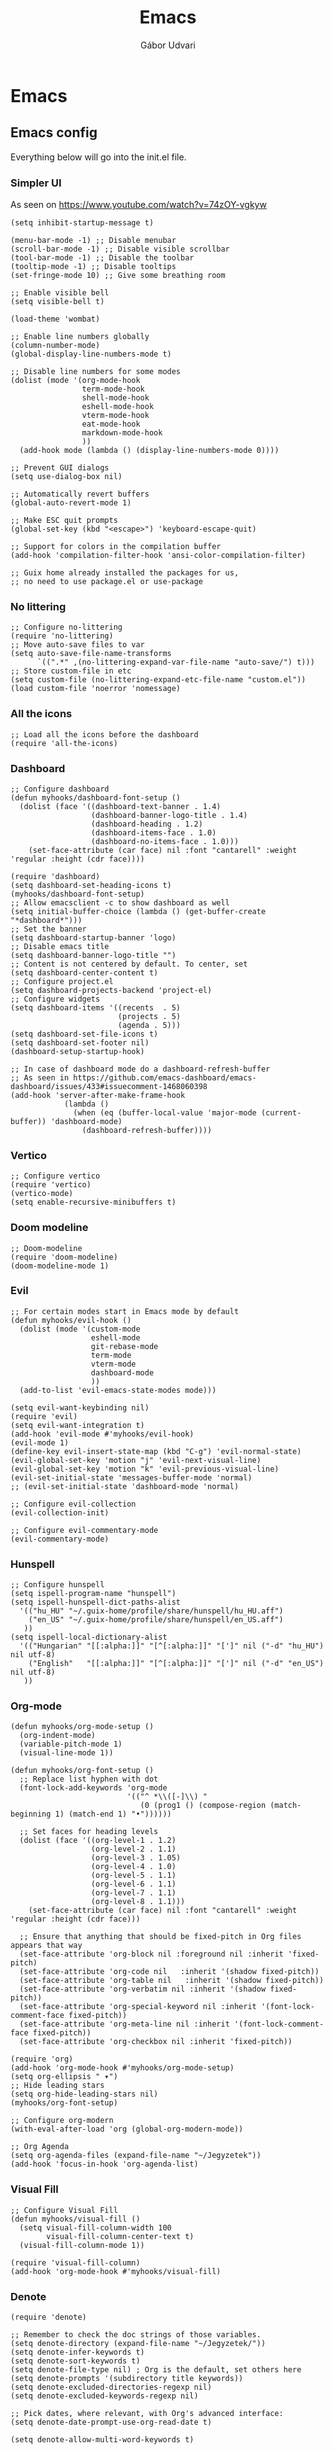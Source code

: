 #+title: Emacs
#+author: Gábor Udvari

* Emacs

** Emacs config

Everything below will go into the init.el file.

#+BEGIN_SRC text :noweb yes :exports none :mkdirp yes :tangle ../build/config/emacs/init.el
  <<emacs>>
#+END_SRC

*** Simpler UI

As seen on https://www.youtube.com/watch?v=74zOY-vgkyw

#+BEGIN_SRC elisp :noweb-ref emacs
  (setq inhibit-startup-message t)

  (menu-bar-mode -1) ;; Disable menubar
  (scroll-bar-mode -1) ;; Disable visible scrollbar
  (tool-bar-mode -1) ;; Disable the toolbar
  (tooltip-mode -1) ;; Disable tooltips
  (set-fringe-mode 10) ;; Give some breathing room

  ;; Enable visible bell
  (setq visible-bell t)

  (load-theme 'wombat)

  ;; Enable line numbers globally
  (column-number-mode)
  (global-display-line-numbers-mode t)

  ;; Disable line numbers for some modes
  (dolist (mode '(org-mode-hook
                  term-mode-hook
                  shell-mode-hook
                  eshell-mode-hook
                  vterm-mode-hook
                  eat-mode-hook
                  markdown-mode-hook
                  ))
    (add-hook mode (lambda () (display-line-numbers-mode 0))))

  ;; Prevent GUI dialogs
  (setq use-dialog-box nil)

  ;; Automatically revert buffers
  (global-auto-revert-mode 1)

  ;; Make ESC quit prompts
  (global-set-key (kbd "<escape>") 'keyboard-escape-quit)

  ;; Support for colors in the compilation buffer
  (add-hook 'compilation-filter-hook 'ansi-color-compilation-filter)

  ;; Guix home already installed the packages for us,
  ;; no need to use package.el or use-package
#+END_SRC

*** No littering

#+BEGIN_SRC elisp :noweb-ref emacs
  ;; Configure no-littering
  (require 'no-littering)
  ;; Move auto-save files to var
  (setq auto-save-file-name-transforms
        `((".*" ,(no-littering-expand-var-file-name "auto-save/") t)))
  ;; Store custom-file in etc
  (setq custom-file (no-littering-expand-etc-file-name "custom.el"))
  (load custom-file 'noerror 'nomessage)
#+END_SRC

*** All the icons

#+BEGIN_SRC elisp :noweb-ref emacs
    ;; Load all the icons before the dashboard
    (require 'all-the-icons)
#+END_SRC

*** Dashboard

#+BEGIN_SRC elisp :noweb-ref emacs
  ;; Configure dashboard
  (defun myhooks/dashboard-font-setup ()
    (dolist (face '((dashboard-text-banner . 1.4)
                    (dashboard-banner-logo-title . 1.4)
                    (dashboard-heading . 1.2)
                    (dashboard-items-face . 1.0)
                    (dashboard-no-items-face . 1.0)))
      (set-face-attribute (car face) nil :font "cantarell" :weight 'regular :height (cdr face))))

  (require 'dashboard)
  (setq dashboard-set-heading-icons t)
  (myhooks/dashboard-font-setup)
  ;; Allow emacsclient -c to show dashboard as well
  (setq initial-buffer-choice (lambda () (get-buffer-create "*dashboard*")))
  ;; Set the banner
  (setq dashboard-startup-banner 'logo)
  ;; Disable emacs title
  (setq dashboard-banner-logo-title "")
  ;; Content is not centered by default. To center, set
  (setq dashboard-center-content t)
  ;; Configure project.el
  (setq dashboard-projects-backend 'project-el)
  ;; Configure widgets
  (setq dashboard-items '((recents  . 5)
                          (projects . 5)
                          (agenda . 5)))
  (setq dashboard-set-file-icons t)
  (setq dashboard-set-footer nil)
  (dashboard-setup-startup-hook)

  ;; In case of dashboard mode do a dashboard-refresh-buffer
  ;; As seen in https://github.com/emacs-dashboard/emacs-dashboard/issues/433#issuecomment-1468060398
  (add-hook 'server-after-make-frame-hook
              (lambda ()
                (when (eq (buffer-local-value 'major-mode (current-buffer)) 'dashboard-mode)
                  (dashboard-refresh-buffer))))
#+END_SRC

*** Vertico

#+BEGIN_SRC elisp :noweb-ref emacs
  ;; Configure vertico
  (require 'vertico)
  (vertico-mode)
  (setq enable-recursive-minibuffers t)
#+END_SRC

*** Doom modeline


#+BEGIN_SRC elisp :noweb-ref emacs
  ;; Doom-modeline
  (require 'doom-modeline)
  (doom-modeline-mode 1)
#+END_SRC

*** Evil

#+BEGIN_SRC elisp :noweb-ref emacs
  ;; For certain modes start in Emacs mode by default
  (defun myhooks/evil-hook ()
    (dolist (mode '(custom-mode
                    eshell-mode
                    git-rebase-mode
                    term-mode
                    vterm-mode
                    dashboard-mode
                    ))
    (add-to-list 'evil-emacs-state-modes mode)))

  (setq evil-want-keybinding nil)
  (require 'evil)
  (setq evil-want-integration t)
  (add-hook 'evil-mode #'myhooks/evil-hook)
  (evil-mode 1)
  (define-key evil-insert-state-map (kbd "C-g") 'evil-normal-state)
  (evil-global-set-key 'motion "j" 'evil-next-visual-line)
  (evil-global-set-key 'motion "k" 'evil-previous-visual-line)
  (evil-set-initial-state 'messages-buffer-mode 'normal)
  ;; (evil-set-initial-state 'dashboard-mode 'normal)

  ;; Configure evil-collection
  (evil-collection-init)

  ;; Configure evil-commentary-mode
  (evil-commentary-mode)
#+END_SRC

*** Hunspell

#+BEGIN_SRC elisp :noweb-ref emacs
  ;; Configure hunspell
  (setq ispell-program-name "hunspell")
  (setq ispell-hunspell-dict-paths-alist
    '(("hu_HU" "~/.guix-home/profile/share/hunspell/hu_HU.aff")
      ("en_US" "~/.guix-home/profile/share/hunspell/en_US.aff")
     ))
  (setq ispell-local-dictionary-alist
    '(("Hungarian" "[[:alpha:]]" "[^[:alpha:]]" "[']" nil ("-d" "hu_HU") nil utf-8)
      ("English"   "[[:alpha:]]" "[^[:alpha:]]" "[']" nil ("-d" "en_US") nil utf-8)
     ))
#+END_SRC

*** Org-mode

#+BEGIN_SRC elisp :noweb-ref emacs
  (defun myhooks/org-mode-setup ()
    (org-indent-mode)
    (variable-pitch-mode 1)
    (visual-line-mode 1))

  (defun myhooks/org-font-setup ()
    ;; Replace list hyphen with dot
    (font-lock-add-keywords 'org-mode
                            '(("^ *\\([-]\\) "
                               (0 (prog1 () (compose-region (match-beginning 1) (match-end 1) "•"))))))

    ;; Set faces for heading levels
    (dolist (face '((org-level-1 . 1.2)
                    (org-level-2 . 1.1)
                    (org-level-3 . 1.05)
                    (org-level-4 . 1.0)
                    (org-level-5 . 1.1)
                    (org-level-6 . 1.1)
                    (org-level-7 . 1.1)
                    (org-level-8 . 1.1)))
      (set-face-attribute (car face) nil :font "cantarell" :weight 'regular :height (cdr face)))

    ;; Ensure that anything that should be fixed-pitch in Org files appears that way
    (set-face-attribute 'org-block nil :foreground nil :inherit 'fixed-pitch)
    (set-face-attribute 'org-code nil   :inherit '(shadow fixed-pitch))
    (set-face-attribute 'org-table nil   :inherit '(shadow fixed-pitch))
    (set-face-attribute 'org-verbatim nil :inherit '(shadow fixed-pitch))
    (set-face-attribute 'org-special-keyword nil :inherit '(font-lock-comment-face fixed-pitch))
    (set-face-attribute 'org-meta-line nil :inherit '(font-lock-comment-face fixed-pitch))
    (set-face-attribute 'org-checkbox nil :inherit 'fixed-pitch))

  (require 'org)
  (add-hook 'org-mode-hook #'myhooks/org-mode-setup)
  (setq org-ellipsis " ▾")
  ;; Hide leading stars
  (setq org-hide-leading-stars nil)
  (myhooks/org-font-setup)

  ;; Configure org-modern
  (with-eval-after-load 'org (global-org-modern-mode))

  ;; Org Agenda
  (setq org-agenda-files (expand-file-name "~/Jegyzetek"))
  (add-hook 'focus-in-hook 'org-agenda-list)
#+END_SRC

*** Visual Fill

#+BEGIN_SRC elisp :noweb-ref emacs
  ;; Configure Visual Fill
  (defun myhooks/visual-fill ()
    (setq visual-fill-column-width 100
          visual-fill-column-center-text t)
    (visual-fill-column-mode 1))

  (require 'visual-fill-column)
  (add-hook 'org-mode-hook #'myhooks/visual-fill)
#+END_SRC

*** Denote

#+BEGIN_SRC elisp :noweb-ref emacs
  (require 'denote)

  ;; Remember to check the doc strings of those variables.
  (setq denote-directory (expand-file-name "~/Jegyzetek/"))
  (setq denote-infer-keywords t)
  (setq denote-sort-keywords t)
  (setq denote-file-type nil) ; Org is the default, set others here
  (setq denote-prompts '(subdirectory title keywords))
  (setq denote-excluded-directories-regexp nil)
  (setq denote-excluded-keywords-regexp nil)

  ;; Pick dates, where relevant, with Org's advanced interface:
  (setq denote-date-prompt-use-org-read-date t)

  (setq denote-allow-multi-word-keywords t)

  ;; By default, we do not show the context of links.  We just display
  ;; file names.  This provides a more informative view.
  (setq denote-backlinks-show-context t)
#+END_SRC

*** Markdown mode

#+BEGIN_SRC elisp :noweb-ref emacs
  (defun myhooks/markdown-mode-setup ()
    (variable-pitch-mode 1)
    (visual-line-mode 1))

  (defun myhooks/markdown-font-setup ()
    ;; Set faces for heading levels
    (dolist (face '((markdown-header-face-1 . 1.2)
                    (markdown-header-face-2 . 1.1)
                    (markdown-header-face-3 . 1.05)
                    (markdown-header-face-4 . 1.0)
                    (markdown-header-face-5 . 1.1)
                    (markdown-header-face-6 . 1.1)
                    (markdown-markup-face . 1.0)
                    ))
      (set-face-attribute (car face) nil :font "cantarell" :weight 'regular :height (cdr face)))
    )

  (autoload 'markdown-mode "markdown-mode"
     "Major mode for editing Markdown files" t)
  (add-to-list 'auto-mode-alist
               '("\\.\\(?:md\\|markdown\\|mkd\\|mdown\\|mkdn\\|mdwn\\)\\'" . markdown-mode))

  (autoload 'gfm-mode "markdown-mode"
     "Major mode for editing GitHub Flavored Markdown files" t)
  (add-to-list 'auto-mode-alist '("README\\.md\\'" . gfm-mode))

  (add-hook 'markdown-mode-hook #'myhooks/markdown-font-setup)
  (add-hook 'markdown-mode-hook #'myhooks/markdown-mode-setup)
  (add-hook 'markdown-mode-hook #'myhooks/visual-fill)
#+END_SRC

*** YAML mode

#+BEGIN_SRC elisp :noweb-ref emacs
  (require 'yaml-mode)
  (add-to-list 'auto-mode-alist '("\\.yml\\'" . yaml-mode))
#+END_SRC

*** EMMS

#+BEGIN_SRC elisp :noweb-ref emacs
  ;; EMMS
  (require 'emms-setup)
  (emms-all)
  (setq emms-player-list '(emms-player-mpv)
        emms-info-functions '(emms-info-native))
#+END_SRC

*** Tramp

#+BEGIN_SRC elisp :noweb-ref emacs
  ;; Configure tramp
  (require 'tramp)
  ;; Based on tramp-sh.el https://git.savannah.gnu.org/cgit/tramp.git/tree/lisp/tramp-sh.el
  (add-to-list 'tramp-methods
               '("mysudo"
                     (tramp-login-program        "env")
                     (tramp-login-args           (("SUDO_PROMPT=P\"\"a\"\"s\"\"s\"\"w\"\"o\"\"r\"\"d\"\":")
                                                  ("sudo") ("su") ("-") ("%u") ))
                     (tramp-remote-shell         "/bin/sh")
                     (tramp-remote-shell-login   ("-l"))
                     (tramp-remote-shell-args    ("-c"))
                     (tramp-connection-timeout   10)
                     (tramp-session-timeout      300)
                     (tramp-password-previous-hop t)))
  ;; (setq tramp-use-ssh-controlmaster-options nil)
#+END_SRC

*** Disable mouse

#+BEGIN_SRC elisp :noweb-ref emacs
  ;; Configure disable mouse
  (require 'disable-mouse)
  (global-disable-mouse-mode)

  ;; This code is still unreleased for disable-mouse
  ;;;###autoload
  (defun disable-mouse-in-keymap (map &optional include-targets)
    "Rebind all mouse commands in MAP so that they are disabled.
  When INCLUDE-TARGETS is non-nil, also disable mouse actions that
  target GUI elements such as the modeline."
    (dolist (binding (disable-mouse--all-bindings include-targets))
      (define-key map binding 'disable-mouse--handle)))

  (mapc #'disable-mouse-in-keymap
    (list dashboard-mode-map
          evil-motion-state-map
          evil-normal-state-map
          evil-visual-state-map
          evil-insert-state-map
          ))
#+END_SRC

*** Envrc

#+BEGIN_SRC elisp :noweb-ref emacs
  ;; direnv support
  (envrc-global-mode)
#+END_SRC

** Guix config

*** Herd service

#+BEGIN_SRC scheme :noweb-ref guix-home
(define %home-services
  (append %home-services
     (list
       (simple-service 'emacsdaemon
                 home-shepherd-service-type
                 (list (shepherd-service
                        (provision '(emacs))
                        (documentation "Run `emacs --daemon'")
                        (start #~(make-forkexec-constructor
                                  (list #$(file-append emacs "/bin/emacs")
                                        "--fg-daemon")
                                  #:log-file #$(home-log "emacs")))
                        (stop #~(make-system-destructor "emacsclient -e '(client-save-kill-emacs)'"))
                        (respawn? #f)))))))
#+END_SRC

*** Symlinking the init.el file

#+BEGIN_SRC scheme :noweb-ref guix-home
(define %home-services
  (append %home-services
     (list
       (simple-service 'emacs-symlinking-service
                        home-files-service-type
                        `((".config/emacs/init.el"
                          ,(local-file "../build/config/emacs/init.el" "emacs-init")))))))
#+END_SRC
